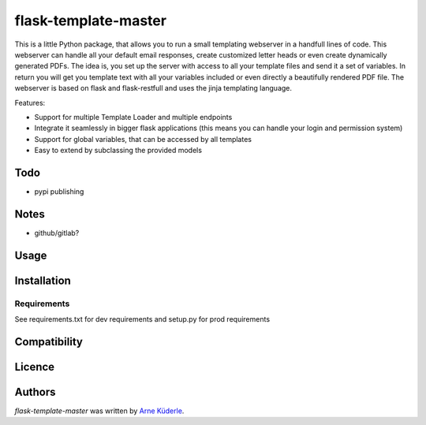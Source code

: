 flask-template-master
=====================

.. image:: https://img.shields.io/pypi/v/flask-template-master.svg
    :target: https://pypi.python.org/pypi/flask-template-master
    :alt: Latest PyPI version

.. image:: https://travis-ci.org/AKuederle/flask-template-master.png
   :target: https://travis-ci.org/AKuederle/flask-template-master
   :alt: Latest Travis CI build status

This is a little Python package, that allows you to run a small templating webserver in a handfull lines of code.
This webserver can handle all your default email responses, create customized letter heads or even create dynamically generated PDFs.
The idea is, you set up the server with access to all your template files and send it a set of variables.
In return you will get you template text with all your variables included or even directly a beautifully rendered PDF file.
The webserver is based on flask and flask-restfull and uses the jinja templating language.

Features:

- Support for multiple Template Loader and multiple endpoints
- Integrate it seamlessly in bigger flask applications (this means you can handle your login and permission system)
- Support for global variables, that can be accessed by all templates
- Easy to extend by subclassing the provided models

Todo
----
- pypi publishing

Notes
-----
- github/gitlab?

Usage
-----

Installation
------------

Requirements
^^^^^^^^^^^^
See requirements.txt for dev requirements and setup.py for prod requirements

Compatibility
-------------

Licence
-------

Authors
-------

`flask-template-master` was written by `Arne Küderle <a.kuederle@gmail.com>`_.
